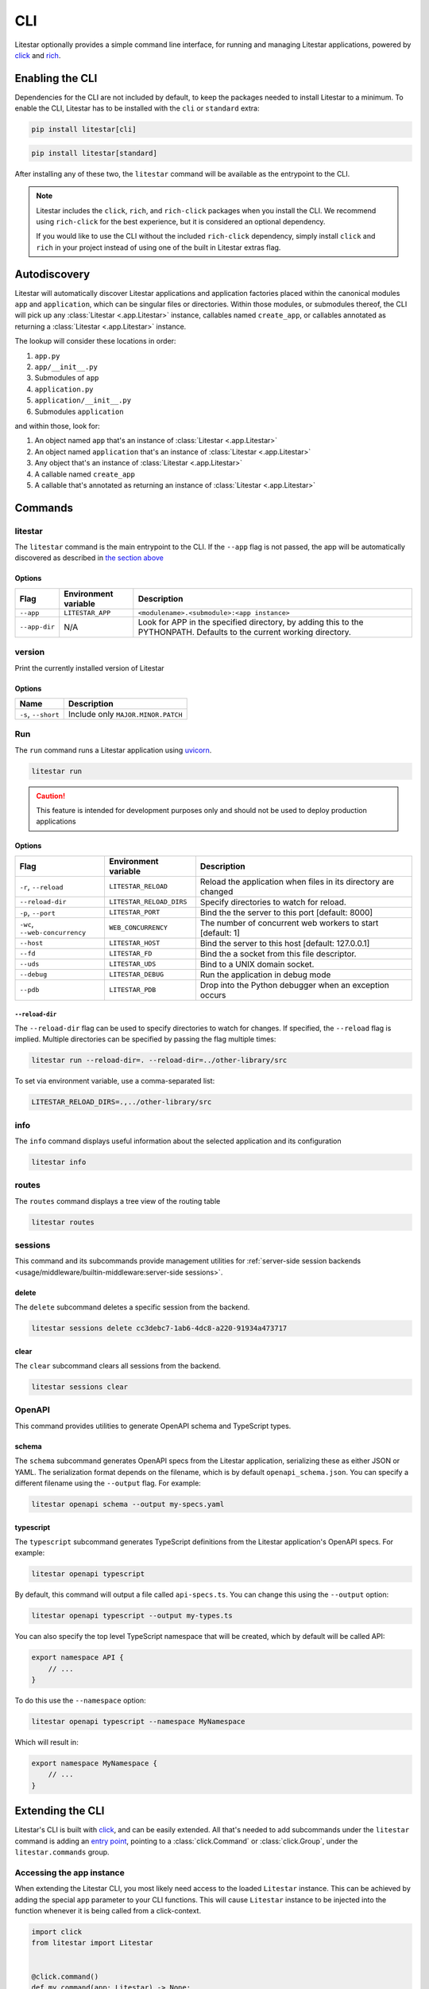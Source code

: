 CLI
===

Litestar optionally provides a simple command line interface, for running and managing
Litestar applications, powered by `click <https://click.palletsprojects.com/>`_ and
`rich <https://rich.readthedocs.io>`_.

Enabling the CLI
----------------

Dependencies for the CLI are not included by default, to keep the packages needed to install
Litestar to a minimum. To enable the CLI, Litestar has to be installed with the ``cli`` or ``standard``
extra:

.. code-block:: shell

   pip install litestar[cli]

.. code-block:: shell

   pip install litestar[standard]

After installing any of these two, the ``litestar`` command will be available as the entrypoint
to the CLI.

.. note::
   Litestar includes the ``click``, ``rich``, and ``rich-click`` packages when you install the CLI.
   We recommend using ``rich-click`` for the best experience, but it is considered an optional dependency.

   If you would like to use the CLI without the included ``rich-click`` dependency,
   simply install ``click`` and ``rich`` in your project instead of using one of the built in Litestar extras flag.

Autodiscovery
-------------

Litestar will automatically discover Litestar applications and application factories placed within the canonical modules
``app`` and ``application``, which can be singular files or directories. Within those modules, or submodules thereof,
the CLI will pick up any :class:`Litestar <.app.Litestar>` instance, callables named ``create_app``, or callables
annotated as returning a :class:`Litestar <.app.Litestar>` instance.

The lookup will consider these locations in order:

1. ``app.py``
2. ``app/__init__.py``
3. Submodules of ``app``
4. ``application.py``
5. ``application/__init__.py``
6. Submodules ``application``

and within those, look for:

1. An object named ``app`` that's an instance of  :class:`Litestar <.app.Litestar>`
2. An object named ``application`` that's an instance of  :class:`Litestar <.app.Litestar>`
3. Any object that's an instance of :class:`Litestar <.app.Litestar>`
4. A callable named ``create_app``
5. A callable that's annotated as returning an instance of :class:`Litestar <.app.Litestar>`


Commands
--------

litestar
^^^^^^^^

The ``litestar`` command is the main entrypoint to the CLI. If the ``--app`` flag is not passed,
the app will be automatically discovered as described in `the section above <autodiscovery>`_

Options
~~~~~~~

+---------------+---------------------------+-----------------------------------------------------------------+
| Flag          | Environment variable      | Description                                                     |
+===============+===========================+=================================================================+
| ``--app``     | ``LITESTAR_APP``          | ``<modulename>.<submodule>:<app instance>``                     |
+---------------+---------------------------+-----------------------------------------------------------------+
| ``--app-dir`` | N/A                       | Look for APP in the specified directory, by adding this to the  |
|               |                           | PYTHONPATH. Defaults to the current working directory.          |
+---------------+---------------------------+-----------------------------------------------------------------+

version
^^^^^^^

Print the currently installed version of Litestar

Options
~~~~~~~

+-------------------------+------------------------------------+
| Name                    | Description                        |
+=========================+====================================+
| ``-s``\ , ``--short``   | Include only ``MAJOR.MINOR.PATCH`` |
+-------------------------+------------------------------------+


Run
^^^

The ``run`` command runs a Litestar application using `uvicorn <https://www.uvicorn.org/>`_.

.. code-block:: shell

   litestar run

.. caution::

    This feature is intended for development purposes only and should not be used to
    deploy production applications

.. _cli-run-options:

Options
~~~~~~~

+-------------------------------------+---------------------------+-----------------------------------------------------------------+
| Flag                                | Environment variable      | Description                                                     |
+========================+============+=========+=================+=================================================================+
| ``-r``\ , ``--reload``              | ``LITESTAR_RELOAD``       | Reload the application when files in its directory are changed  |
+-------------------------------------+---------------------------+-----------------------------------------------------------------+
| ``--reload-dir``                    | ``LITESTAR_RELOAD_DIRS``  | Specify directories to watch for reload.                        |
+-------------------------------------+---------------------------+-----------------------------------------------------------------+
| ``-p``\ , ``--port``                | ``LITESTAR_PORT``         | Bind the the server to this port [default: 8000]                |
+-------------------------------------+---------------------------+-----------------------------------------------------------------+
| ``-wc``\ , ``--web-concurrency``    | ``WEB_CONCURRENCY``       | The number of concurrent web workers to start [default: 1]      |
+-------------------------------------+---------------------------+-----------------------------------------------------------------+
| ``--host``                          | ``LITESTAR_HOST``         | Bind the server to this host [default: 127.0.0.1]               |
+-------------------------------------+---------------------------+-----------------------------------------------------------------+
| ``--fd``                            | ``LITESTAR_FD``           | Bind the a socket from this file descriptor.                    |
+-------------------------------------+---------------------------+-----------------------------------------------------------------+
| ``--uds``                           | ``LITESTAR_UDS``          | Bind to a UNIX domain socket.                                   |
+-------------------------------------+---------------------------+-----------------------------------------------------------------+
| ``--debug``                         | ``LITESTAR_DEBUG``        | Run the application in debug mode                               |
+-------------------------------------+---------------------------+-----------------------------------------------------------------+
| ``--pdb``                           | ``LITESTAR_PDB``          | Drop into the Python debugger when an exception occurs          |
+-------------------------------------+---------------------------+-----------------------------------------------------------------+


``--reload-dir``
++++++++++++++++

The ``--reload-dir`` flag can be used to specify directories to watch for changes. If specified, the ``--reload`` flag
is implied. Multiple directories can be specified by passing the flag multiple times:

.. code-block:: shell

   litestar run --reload-dir=. --reload-dir=../other-library/src

To set via environment variable, use a comma-separated list:

.. code-block:: shell

   LITESTAR_RELOAD_DIRS=.,../other-library/src

info
^^^^

The ``info`` command displays useful information about the selected application and its configuration

.. code-block:: shell

   litestar info


.. image:: /images/cli/litestar_info.png
   :alt: litestar info


routes
^^^^^^

The ``routes`` command displays a tree view of the routing table

.. code-block:: shell

   litestar routes


.. image:: /images/cli/litestar_routes.png
   :alt: litestar info


sessions
^^^^^^^^

This command and its subcommands provide management utilities for
:ref:`server-side session backends <usage/middleware/builtin-middleware:server-side sessions>`.

delete
~~~~~~

The ``delete`` subcommand deletes a specific session from the backend.

.. code-block:: shell

   litestar sessions delete cc3debc7-1ab6-4dc8-a220-91934a473717

clear
~~~~~

The ``clear`` subcommand clears all sessions from the backend.

.. code-block:: shell

   litestar sessions clear

OpenAPI
^^^^^^^

This command provides utilities to generate OpenAPI schema and TypeScript types.

schema
~~~~~~

The ``schema`` subcommand generates OpenAPI specs from the Litestar application, serializing these as either JSON or YAML.
The serialization format depends on the filename, which is by default ``openapi_schema.json``. You can specify a different
filename using the ``--output`` flag. For example:

.. code-block:: shell

   litestar openapi schema --output my-specs.yaml

typescript
~~~~~~~~~~

The ``typescript`` subcommand generates TypeScript definitions from the Litestar application's OpenAPI specs.  For example:

.. code-block:: shell

   litestar openapi typescript

By default, this command will output a file called ``api-specs.ts``. You can change this using the ``--output`` option:

.. code-block:: shell

   litestar openapi typescript --output my-types.ts

You can also specify the top level TypeScript namespace that will be created, which by default will be called API:

.. code-block:: typescript

   export namespace API {
       // ...
   }

To do this use the ``--namespace`` option:

.. code-block:: shell

   litestar openapi typescript --namespace MyNamespace

Which will result in:

.. code-block:: typescript

   export namespace MyNamespace {
       // ...
   }

Extending the CLI
-----------------

Litestar's CLI is built with `click <https://click.palletsprojects.com/>`_, and can be easily extended.
All that's needed to add subcommands under the ``litestar`` command is adding an
`entry point <https://packaging.python.org/en/latest/specifications/entry-points/>`_, pointing to a
:class:`click.Command` or :class:`click.Group`, under the
``litestar.commands`` group.

.. tab-set::

    .. tab-item:: setup.py

        .. code-block:: python

           from setuptools import setup

           setup(
               name="my-litestar-plugin",
               ...,
               entry_points={
                   "litestar.commands": ["my_command=my_litestar_plugin.cli:main"],
               },
           )



    .. tab-item:: poetry

        .. code-block:: toml

           [tool.poetry.plugins."litestar.commands"]
           my_command = "my_litestar_plugin.cli:main"



Accessing the app instance
^^^^^^^^^^^^^^^^^^^^^^^^^^

When extending the Litestar CLI, you most likely need access to the loaded ``Litestar`` instance.
This can be achieved by adding the special ``app`` parameter to your CLI functions. This will cause
``Litestar`` instance to be injected into the function whenever it is being called from a click-context.

.. code-block:: python

   import click
   from litestar import Litestar


   @click.command()
   def my_command(app: Litestar) -> None:
       ...
